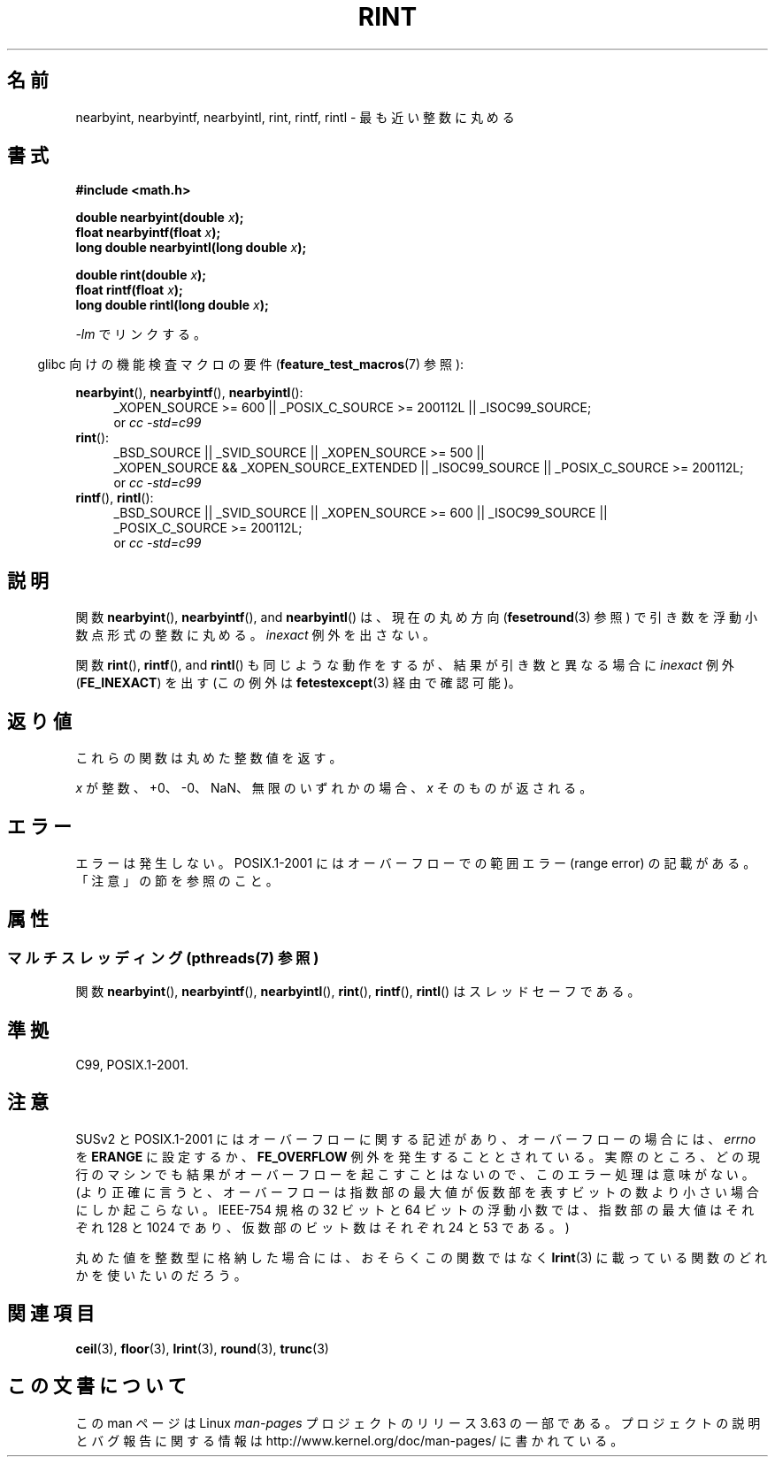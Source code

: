 .\" Copyright 2001 Andries Brouwer <aeb@cwi.nl>.
.\" and Copyright 2008, Linux Foundation, written by Michael Kerrisk
.\"     <mtk.manpages@gmail.com>
.\"
.\" %%%LICENSE_START(VERBATIM)
.\" Permission is granted to make and distribute verbatim copies of this
.\" manual provided the copyright notice and this permission notice are
.\" preserved on all copies.
.\"
.\" Permission is granted to copy and distribute modified versions of this
.\" manual under the conditions for verbatim copying, provided that the
.\" entire resulting derived work is distributed under the terms of a
.\" permission notice identical to this one.
.\"
.\" Since the Linux kernel and libraries are constantly changing, this
.\" manual page may be incorrect or out-of-date.  The author(s) assume no
.\" responsibility for errors or omissions, or for damages resulting from
.\" the use of the information contained herein.  The author(s) may not
.\" have taken the same level of care in the production of this manual,
.\" which is licensed free of charge, as they might when working
.\" professionally.
.\"
.\" Formatted or processed versions of this manual, if unaccompanied by
.\" the source, must acknowledge the copyright and authors of this work.
.\" %%%LICENSE_END
.\"
.\"*******************************************************************
.\"
.\" This file was generated with po4a. Translate the source file.
.\"
.\"*******************************************************************
.\"
.\" Japanese Version Copyright (c) 1997 YOSHINO Takashi
.\" and Copyright (c) 2008 Akihiro MOTOKI
.\" Translated Tue Jan 21 20:52:09 JST 1997
.\"       by YOSHINO Takashi <yoshino@civil.jcn.nihon-u.ac.jp>
.\" Updated & Modified Fri Jul  6 20:42:59 JST 2001
.\"       by Yuichi SATO <ysato@h4.dion.ne.jp>
.\" Updated & Modified Sun Jan 16 07:40:37 JST 2005
.\"       by Yuichi SATO <ysato444@yahoo.co.jp>
.\" Updated 2008-09-16, Akihiro MOTOKI <amotoki@dd.iij4u.or.jp>
.\"
.TH RINT 3 2013\-08\-26 "" "Linux Programmer's Manual"
.SH 名前
nearbyint, nearbyintf, nearbyintl, rint, rintf, rintl \- 最も近い整数に丸める
.SH 書式
.nf
\fB#include <math.h>\fP
.sp
\fBdouble nearbyint(double \fP\fIx\fP\fB);\fP
.br
\fBfloat nearbyintf(float \fP\fIx\fP\fB);\fP
.br
\fBlong double nearbyintl(long double \fP\fIx\fP\fB);\fP
.sp
\fBdouble rint(double \fP\fIx\fP\fB);\fP
.br
\fBfloat rintf(float \fP\fIx\fP\fB);\fP
.br
\fBlong double rintl(long double \fP\fIx\fP\fB);\fP
.fi
.sp
\fI\-lm\fP でリンクする。
.sp
.in -4n
glibc 向けの機能検査マクロの要件 (\fBfeature_test_macros\fP(7)  参照):
.in
.sp
.ad l
\fBnearbyint\fP(), \fBnearbyintf\fP(), \fBnearbyintl\fP():
.RS 4
_XOPEN_SOURCE\ >=\ 600 || _POSIX_C_SOURCE\ >=\ 200112L ||
_ISOC99_SOURCE;
.br
or \fIcc\ \-std=c99\fP
.RE
.br
\fBrint\fP():
.RS 4
_BSD_SOURCE || _SVID_SOURCE || _XOPEN_SOURCE\ >=\ 500 || _XOPEN_SOURCE\ &&\ _XOPEN_SOURCE_EXTENDED || _ISOC99_SOURCE || _POSIX_C_SOURCE\ >=\ 200112L;
.br
or \fIcc\ \-std=c99\fP
.RE
.br
\fBrintf\fP(), \fBrintl\fP():
.RS 4
_BSD_SOURCE || _SVID_SOURCE || _XOPEN_SOURCE\ >=\ 600 || _ISOC99_SOURCE
|| _POSIX_C_SOURCE\ >=\ 200112L;
.br
or \fIcc\ \-std=c99\fP
.RE
.ad b
.SH 説明
関数 \fBnearbyint\fP(), \fBnearbyintf\fP(), and \fBnearbyintl\fP() は、現在の丸め方向
(\fBfesetround\fP(3)  参照) で引き数を浮動小数点形式の整数に丸める。 \fIinexact\fP 例外を出さない。
.LP
関数 \fBrint\fP(), \fBrintf\fP(), and \fBrintl\fP() も同じような動作をするが、 結果が引き数と異なる場合に
\fIinexact\fP 例外 (\fBFE_INEXACT\fP)  を出す (この例外は \fBfetestexcept\fP(3)  経由で確認可能)。
.SH 返り値
これらの関数は丸めた整数値を返す。

\fIx\fP が整数、+0、\-0、NaN、無限のいずれかの場合、 \fIx\fP そのものが返される。
.SH エラー
エラーは発生しない。 POSIX.1\-2001 にはオーバーフローでの範囲エラー (range error) の 記載がある。「注意」の節を参照のこと。
.SH 属性
.SS "マルチスレッディング (pthreads(7) 参照)"
関数 \fBnearbyint\fP(), \fBnearbyintf\fP(), \fBnearbyintl\fP(), \fBrint\fP(), \fBrintf\fP(),
\fBrintl\fP() はスレッドセーフである。
.SH 準拠
C99, POSIX.1\-2001.
.SH 注意
SUSv2 と POSIX.1\-2001 にはオーバーフローに関する記述があり、 オーバーフローの場合には、 \fIerrno\fP を \fBERANGE\fP
に設定するか、 \fBFE_OVERFLOW\fP 例外を発生することとされている。
実際のところ、どの現行のマシンでも結果がオーバーフローを起こすことはないので、 このエラー処理は意味がない。
(より正確に言うと、オーバーフローは指数部の最大値が 仮数部を表すビットの数より小さい場合にしか起こらない。 IEEE\-754 規格の 32 ビットと
64 ビットの浮動小数では、 指数部の最大値はそれぞれ 128 と 1024 であり、 仮数部のビット数はそれぞれ 24 と 53 である。)

丸めた値を整数型に格納した場合には、おそらくこの関数ではなく \fBlrint\fP(3)  に載っている関数のどれかを使いたいのだろう。
.SH 関連項目
\fBceil\fP(3), \fBfloor\fP(3), \fBlrint\fP(3), \fBround\fP(3), \fBtrunc\fP(3)
.SH この文書について
この man ページは Linux \fIman\-pages\fP プロジェクトのリリース 3.63 の一部
である。プロジェクトの説明とバグ報告に関する情報は
http://www.kernel.org/doc/man\-pages/ に書かれている。
